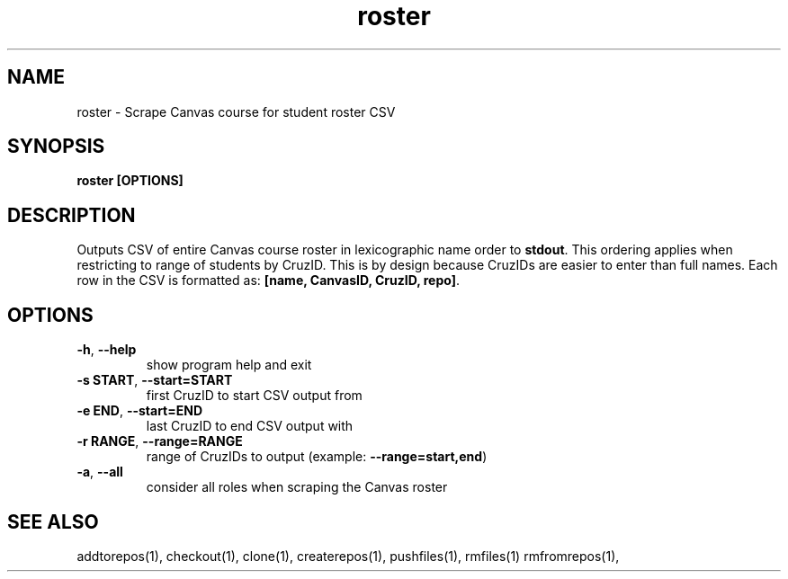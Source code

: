 .TH roster 1 "" "" gitlab-canvas-utils

.SH NAME
roster - Scrape Canvas course for student roster CSV

.SH SYNOPSIS
.B roster [OPTIONS]

.SH DESCRIPTION
Outputs CSV of entire Canvas course roster in lexicographic name order to
\fBstdout\fP.
This ordering applies when restricting to range of students by CruzID.
This is by design because CruzIDs are easier to enter than full names.
Each row in the CSV is formatted as: \fB[name, CanvasID, CruzID, repo]\fP.

.SH OPTIONS
.TP
.BR -h ", " --help
show program help and exit

.TP
.BR -s " " START ", " --start=START
first CruzID to start CSV output from

.TP
.BR -e " " END ", " --start=END
last CruzID to end CSV output with

.TP
.BR -r " " RANGE ", " --range=RANGE
range of CruzIDs to output (example: \fB--range=start,end\fP)

.TP
.BR -a ", " --all
consider all roles when scraping the Canvas roster

.SH SEE ALSO
addtorepos(1),
checkout(1),
clone(1),
createrepos(1),
pushfiles(1),
rmfiles(1)
rmfromrepos(1),
